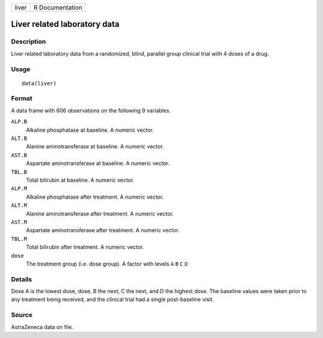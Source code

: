 +---------+-------------------+
| liver   | R Documentation   |
+---------+-------------------+

Liver related laboratory data
-----------------------------

Description
~~~~~~~~~~~

Liver related laboratory data from a randomized, blind, parallel group
clinical trial with 4 doses of a drug.

Usage
~~~~~

::

    data(liver)

Format
~~~~~~

A data frame with 606 observations on the following 9 variables.

``ALP.B``
    Alkaline phosphatase at baseline. A numeric vector.

``ALT.B``
    Alanine aminotransferase at baseline. A numeric vector.

``AST.B``
    Aspartate aminotransferase at baseline. A numeric vector.

``TBL.B``
    Total bilirubin at baseline. A numeric vector.

``ALP.M``
    Alkaline phosphatase after treatment. A numeric vector.

``ALT.M``
    Alanine aminotransferase after treatment. A numeric vector.

``AST.M``
    Aspartate aminotransferase after treatment. A numeric vector.

``TBL.M``
    Total bilirubin after treatment. A numeric vector.

``dose``
    The treatment group (i.e. dose group). A factor with levels ``A``
    ``B`` ``C`` ``D``

Details
~~~~~~~

Dose A is the lowest dose, dose, B the next, C the next, and D the
highest dose. The baseline values were taken prior to any treatment
being received, and the clinical trial had a single post-baseline visit.

Source
~~~~~~

AstraZeneca data on file.
